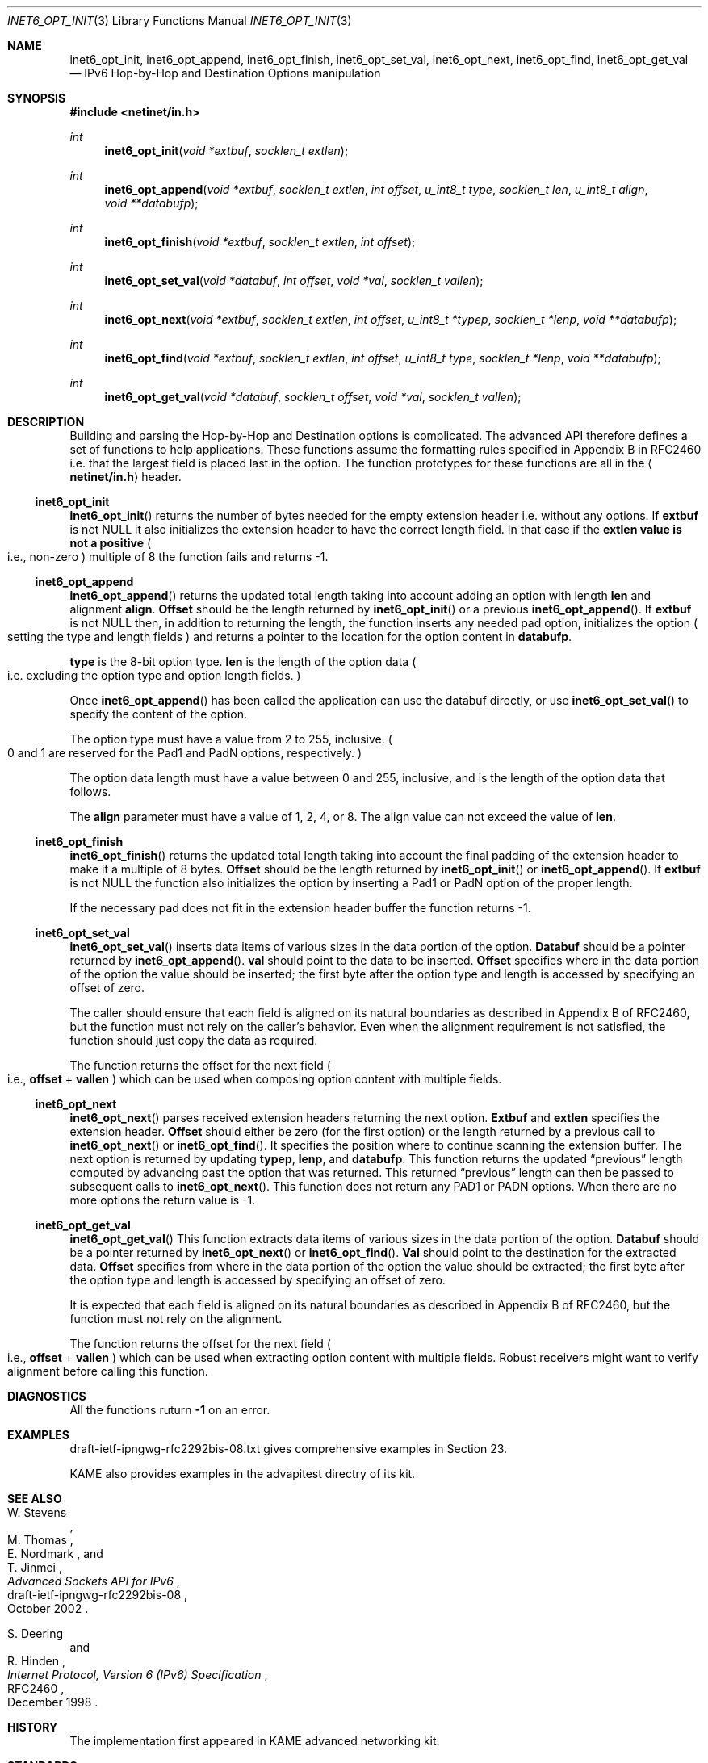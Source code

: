 .\"	$KAME: inet6_opt_init.3,v 1.5 2002/10/17 14:13:47 jinmei Exp $
.\"
.\" Copyright (C) 2000 WIDE Project.
.\" All rights reserved.
.\"
.\" Redistribution and use in source and binary forms, with or without
.\" modification, are permitted provided that the following conditions
.\" are met:
.\" 1. Redistributions of source code must retain the above copyright
.\"    notice, this list of conditions and the following disclaimer.
.\" 2. Redistributions in binary form must reproduce the above copyright
.\"    notice, this list of conditions and the following disclaimer in the
.\"    documentation and/or other materials provided with the distribution.
.\" 3. Neither the name of the project nor the names of its contributors
.\"    may be used to endorse or promote products derived from this software
.\"    without specific prior written permission.
.\"
.\" THIS SOFTWARE IS PROVIDED BY THE PROJECT AND CONTRIBUTORS ``AS IS'' AND
.\" ANY EXPRESS OR IMPLIED WARRANTIES, INCLUDING, BUT NOT LIMITED TO, THE
.\" IMPLIED WARRANTIES OF MERCHANTABILITY AND FITNESS FOR A PARTICULAR PURPOSE
.\" ARE DISCLAIMED.  IN NO EVENT SHALL THE PROJECT OR CONTRIBUTORS BE LIABLE
.\" FOR ANY DIRECT, INDIRECT, INCIDENTAL, SPECIAL, EXEMPLARY, OR CONSEQUENTIAL
.\" DAMAGES (INCLUDING, BUT NOT LIMITED TO, PROCUREMENT OF SUBSTITUTE GOODS
.\" OR SERVICES; LOSS OF USE, DATA, OR PROFITS; OR BUSINESS INTERRUPTION)
.\" HOWEVER CAUSED AND ON ANY THEORY OF LIABILITY, WHETHER IN CONTRACT, STRICT
.\" LIABILITY, OR TORT (INCLUDING NEGLIGENCE OR OTHERWISE) ARISING IN ANY WAY
.\" OUT OF THE USE OF THIS SOFTWARE, EVEN IF ADVISED OF THE POSSIBILITY OF
.\" SUCH DAMAGE.
.\"
.Dd February 5, 2000
.Dt INET6_OPT_INIT 3
.Os KAME
.\"
.Sh NAME
.Nm inet6_opt_init ,
.Nm inet6_opt_append ,
.Nm inet6_opt_finish ,
.Nm inet6_opt_set_val ,
.Nm inet6_opt_next ,
.Nm inet6_opt_find ,
.Nm inet6_opt_get_val
.Nd IPv6 Hop-by-Hop and Destination Options manipulation
.\"
.Sh SYNOPSIS
.Fd #include <netinet/in.h>
.Ft "int"
.Fn inet6_opt_init "void *extbuf" "socklen_t extlen"
.Ft "int"
.Fn inet6_opt_append "void *extbuf" "socklen_t extlen" "int offset" "u_int8_t type" "socklen_t len" "u_int8_t align" "void **databufp"
.Ft "int"
.Fn inet6_opt_finish "void *extbuf" "socklen_t extlen" "int offset"
.Ft "int"
.Fn inet6_opt_set_val "void *databuf" "int offset" "void *val" "socklen_t vallen"
.Ft "int"
.Fn inet6_opt_next "void *extbuf" "socklen_t extlen" "int offset" "u_int8_t *typep" "socklen_t *lenp" "void **databufp"
.Ft "int"
.Fn inet6_opt_find "void *extbuf" "socklen_t extlen" "int offset" "u_int8_t type" "socklen_t *lenp" "void **databufp"
.Ft "int"
.Fn inet6_opt_get_val "void *databuf" "socklen_t offset" "void *val" "socklen_t vallen"
.\"
.Sh DESCRIPTION
Building and parsing the Hop-by-Hop and Destination options is
complicated.
The advanced API therefore defines a set
of functions to help applications.
These functions assume the
formatting rules specified in Appendix B in RFC2460 i.e. that the
largest field is placed last in the option.
The function prototypes for
these functions are all in the
.Aq Li netinet/in.h
header.
.\"
.Ss inet6_opt_init
.Fn inet6_opt_init
returns the number of bytes needed for the empty
extension header i.e. without any options.
If
.Li extbuf
is not NULL it also initializes the extension header to have the correct length
field.
In that case if the
.Li extlen value is not a positive
.Po
i.e., non-zero
.Pc
multiple of 8 the function fails and returns -1.
.\"
.Ss inet6_opt_append
.Fn inet6_opt_append
returns the updated total length taking into account
adding an option with length
.Li len
and alignment
.Li align .
.Li Offset
should be the length returned by
.Fn inet6_opt_init
or a previous
.Fn inet6_opt_append .
If
.Li extbuf
is not NULL then, in addition to returning the length,
the function inserts any needed pad option, initializes the option
.Po
setting the type and length fields
.Pc
and returns a pointer to the location for the option content in
.Li databufp .
.Pp
.Li type
is the 8-bit option type.
.Li len
is the length of the option data
.Po
i.e. excluding the option type and option length fields.
.Pc
.Pp
Once
.Fn inet6_opt_append
has been called the application can use the
databuf directly, or use
.Fn inet6_opt_set_val
to specify the content of the option.
.Pp
The option type must have a value from 2 to 255, inclusive.
.Po
0 and 1 are reserved for the Pad1 and PadN options, respectively.
.Pc
.Pp
The option data length must have a value between 0 and 255,
inclusive, and is the length of the option data that follows.
.Pp
The
.Li align
parameter must have a value of 1, 2, 4, or 8.
The align value can not exceed the value of
.Li len .
.\"
.Ss inet6_opt_finish
.Fn inet6_opt_finish
returns the updated total length
taking into account the final padding of the extension header to make
it a multiple of 8 bytes.
.Li Offset
should be the length returned by
.Fn inet6_opt_init
or
.Fn inet6_opt_append .
If
.Li extbuf
is not NULL the function also
initializes the option by inserting a Pad1 or PadN option of the
proper length.
.Pp
If the necessary pad does not fit in the extension header buffer the
function returns -1.
.\"
.Ss inet6_opt_set_val
.Fn inet6_opt_set_val
inserts data items of various sizes in the data portion of the option.
.Li Databuf
should be a pointer returned by
.Fn inet6_opt_append .
.Li val
should point to the data to be
inserted.
.Li Offset
specifies where in the data portion of the option
the value should be inserted; the first byte after the option type
and length is accessed by specifying an offset of zero.
.Pp
The caller should ensure that each field is aligned on its natural
boundaries as described in Appendix B of RFC2460, but the function
must not rely on the caller's behavior.
Even when the alignment requirement is not satisfied,
the function should just copy the data as required.
.Pp
The function returns the offset for the next field
.Po
i.e.,
.Li offset
+
.Li vallen
.Pc
which can be used when composing option content with multiple fields.
.\"
.Ss inet6_opt_next
.Fn inet6_opt_next
parses received extension headers returning the next
option.
.Li Extbuf
and
.Li extlen
specifies the extension header.
.Li Offset
should either be zero (for the first option) or the length returned
by a previous call to
.Fn inet6_opt_next
or
.Fn inet6_opt_find .
It specifies the position where to continue scanning the extension
buffer.
The next option is returned by updating
.Li typep ,
.Li lenp ,
and
.Li databufp .
This function returns the updated
.Dq previous
length
computed by advancing past the option that was returned.
This returned
.Dq previous
length can then be passed to subsequent calls to
.Fn inet6_opt_next .
This function does not return any PAD1 or PADN options.
When there are no more options the return value is -1.
.\"
.Ss inet6_opt_get_val
.Fn inet6_opt_get_val
This function extracts data items of various sizes
in the data portion of the option.
.Li Databuf
should be a pointer returned by
.Fn inet6_opt_next
or
.Fn inet6_opt_find .
.Li Val
should point to the destination for the extracted data.
.Li Offset
specifies from where in the data portion of the option the value should be
extracted; the first byte after the option type and length is
accessed by specifying an offset of zero.
.Pp
It is expected that each field is aligned on its natural boundaries
as described in Appendix B of RFC2460, but the function must not
rely on the alignment.
.Pp
The function returns the offset for the next field
.Po
i.e.,
.Li offset
+
.Li vallen
.Pc
which can be used when extracting option content with
multiple fields.
Robust receivers might want to verify alignment before calling
this function.
.\"
.Sh DIAGNOSTICS
All the functions ruturn
.Li -1
on an error.
.\"
.Sh EXAMPLES
draft-ietf-ipngwg-rfc2292bis-08.txt
gives comprehensive examples in Section 23.
.Pp
KAME also provides examples in the advapitest directry of its kit.
.\"
.Sh SEE ALSO
.Rs
.%A W. Stevens
.%A M. Thomas
.%A E. Nordmark
.%A T. Jinmei
.%T "Advanced Sockets API for IPv6"
.%N draft-ietf-ipngwg-rfc2292bis-08
.%D October 2002
.Re
.Rs
.%A S. Deering
.%A R. Hinden
.%T "Internet Protocol, Version 6 (IPv6) Specification"
.%N RFC2460
.%D December 1998
.Re
.Sh HISTORY
The implementation first appeared in KAME advanced networking kit.
.Sh STANDARDS
The functions
are documented in
.Dq Advanced Sockets API for IPv6
.Pq draft-ietf-ipngwg-rfc2292bis-08.txt .
.\"
.Sh BUGS
RFC2292bis is still under standardization procedure.
The specification
of the functions described in this manual can be changed in the future.
.Pp
The text was shamelessly copied from internet-drafts for RFC2292bis.
